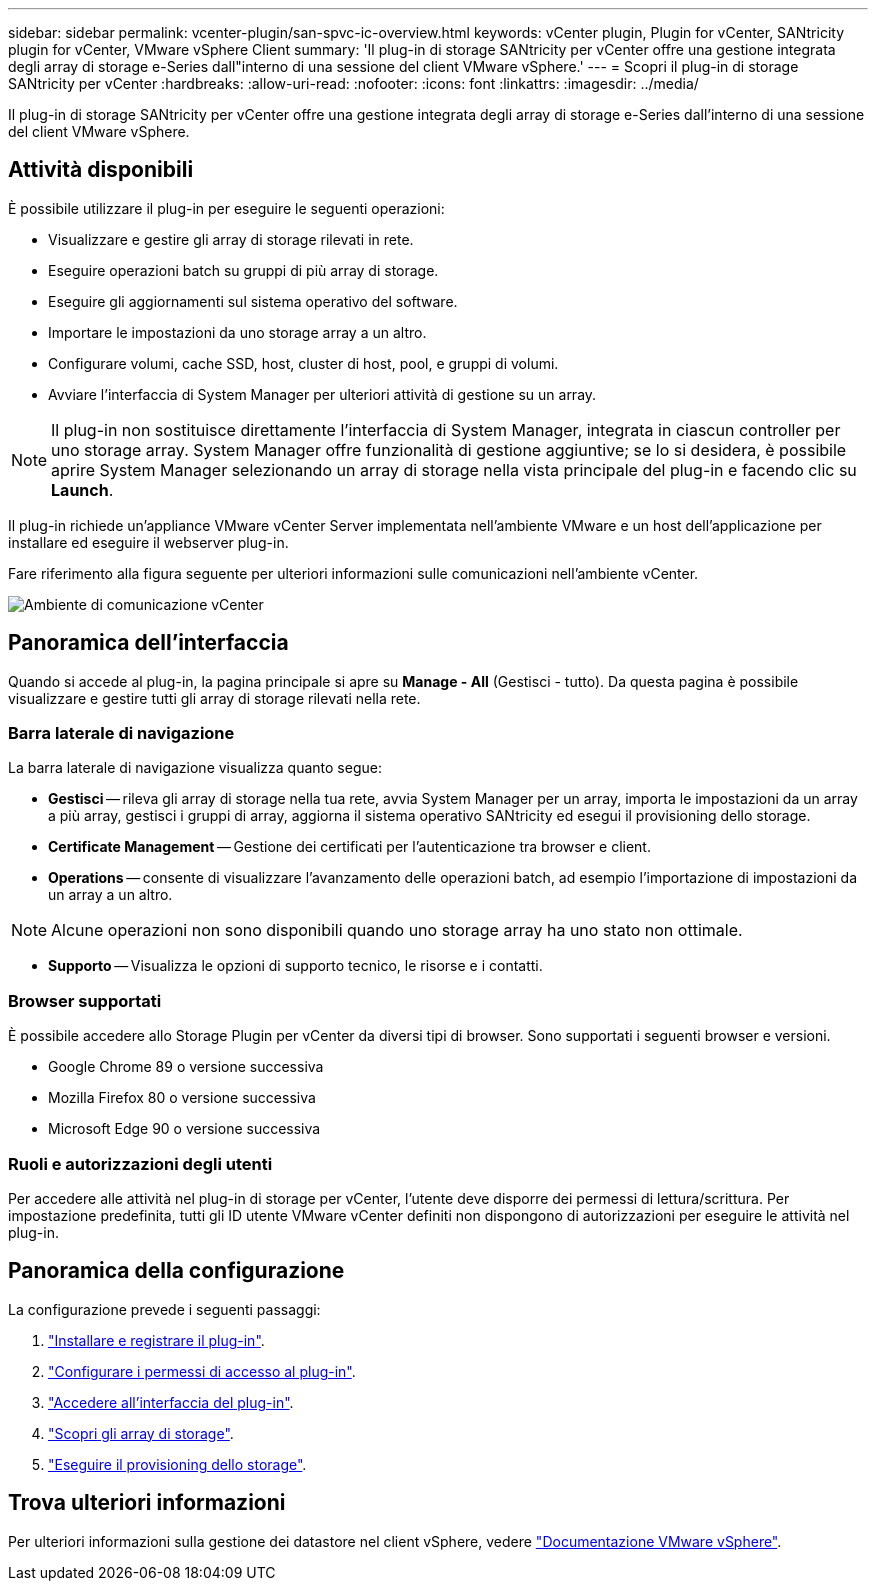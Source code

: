 ---
sidebar: sidebar 
permalink: vcenter-plugin/san-spvc-ic-overview.html 
keywords: vCenter plugin, Plugin for vCenter, SANtricity plugin for vCenter, VMware vSphere Client 
summary: 'Il plug-in di storage SANtricity per vCenter offre una gestione integrata degli array di storage e-Series dall"interno di una sessione del client VMware vSphere.' 
---
= Scopri il plug-in di storage SANtricity per vCenter
:hardbreaks:
:allow-uri-read: 
:nofooter: 
:icons: font
:linkattrs: 
:imagesdir: ../media/


[role="lead"]
Il plug-in di storage SANtricity per vCenter offre una gestione integrata degli array di storage e-Series dall'interno di una sessione del client VMware vSphere.



== Attività disponibili

È possibile utilizzare il plug-in per eseguire le seguenti operazioni:

* Visualizzare e gestire gli array di storage rilevati in rete.
* Eseguire operazioni batch su gruppi di più array di storage.
* Eseguire gli aggiornamenti sul sistema operativo del software.
* Importare le impostazioni da uno storage array a un altro.
* Configurare volumi, cache SSD, host, cluster di host, pool, e gruppi di volumi.
* Avviare l'interfaccia di System Manager per ulteriori attività di gestione su un array.



NOTE: Il plug-in non sostituisce direttamente l'interfaccia di System Manager, integrata in ciascun controller per uno storage array. System Manager offre funzionalità di gestione aggiuntive; se lo si desidera, è possibile aprire System Manager selezionando un array di storage nella vista principale del plug-in e facendo clic su *Launch*.

Il plug-in richiede un'appliance VMware vCenter Server implementata nell'ambiente VMware e un host dell'applicazione per installare ed eseguire il webserver plug-in.

Fare riferimento alla figura seguente per ulteriori informazioni sulle comunicazioni nell'ambiente vCenter.

image:../media/vcenter_communication2.png["Ambiente di comunicazione vCenter"]



== Panoramica dell'interfaccia

Quando si accede al plug-in, la pagina principale si apre su *Manage - All* (Gestisci - tutto). Da questa pagina è possibile visualizzare e gestire tutti gli array di storage rilevati nella rete.



=== Barra laterale di navigazione

La barra laterale di navigazione visualizza quanto segue:

* *Gestisci* -- rileva gli array di storage nella tua rete, avvia System Manager per un array, importa le impostazioni da un array a più array, gestisci i gruppi di array, aggiorna il sistema operativo SANtricity ed esegui il provisioning dello storage.
* *Certificate Management* -- Gestione dei certificati per l'autenticazione tra browser e client.
* *Operations* -- consente di visualizzare l'avanzamento delle operazioni batch, ad esempio l'importazione di impostazioni da un array a un altro.



NOTE: Alcune operazioni non sono disponibili quando uno storage array ha uno stato non ottimale.

* *Supporto* -- Visualizza le opzioni di supporto tecnico, le risorse e i contatti.




=== Browser supportati

È possibile accedere allo Storage Plugin per vCenter da diversi tipi di browser. Sono supportati i seguenti browser e versioni.

* Google Chrome 89 o versione successiva
* Mozilla Firefox 80 o versione successiva
* Microsoft Edge 90 o versione successiva




=== Ruoli e autorizzazioni degli utenti

Per accedere alle attività nel plug-in di storage per vCenter, l'utente deve disporre dei permessi di lettura/scrittura. Per impostazione predefinita, tutti gli ID utente VMware vCenter definiti non dispongono di autorizzazioni per eseguire le attività nel plug-in.



== Panoramica della configurazione

La configurazione prevede i seguenti passaggi:

. link:san-spvc-ic-installation.html["Installare e registrare il plug-in"].
. link:san-spvc-ic-user-access.html["Configurare i permessi di accesso al plug-in"].
. link:san-spvc-ic-login-and-navigation.html["Accedere all'interfaccia del plug-in"].
. link:san-spvc-ic-storage-array-discovery.html["Scopri gli array di storage"].
. link:san-spvc-ic-storage-provisioning.html["Eseguire il provisioning dello storage"].




== Trova ulteriori informazioni

Per ulteriori informazioni sulla gestione dei datastore nel client vSphere, vedere https://docs.vmware.com/en/VMware-vSphere/index.html["Documentazione VMware vSphere"^].

